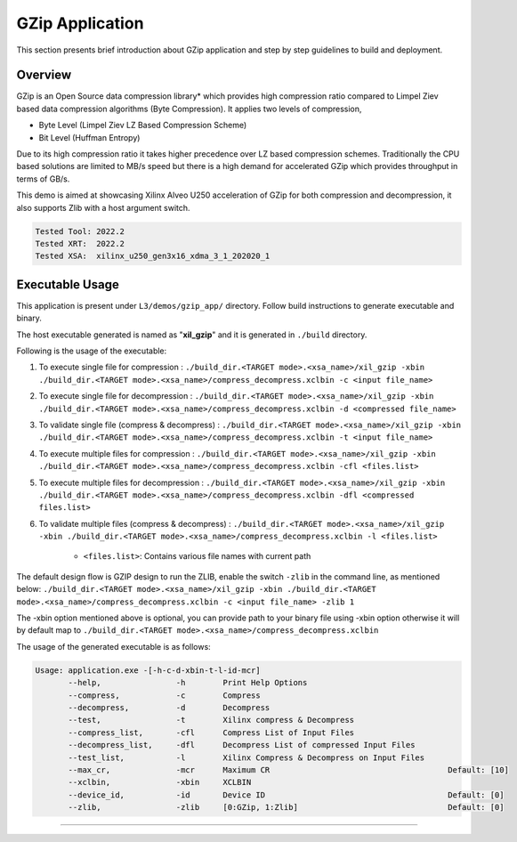 ====================
GZip Application
====================

This section presents brief introduction about GZip application and step by step
guidelines to build and deployment.

Overview
--------

GZip is an Open Source data compression library* which provides
high compression ratio compared to Limpel Ziev based data compression algorithms
(Byte Compression). It applies two levels of compression,

*  Byte Level (Limpel Ziev  LZ Based Compression Scheme)
*  Bit Level (Huffman Entropy)

Due to its high compression ratio it takes higher precedence over LZ based
compression schemes. Traditionally the CPU based solutions are limited to MB/s
speed but there is a high demand for accelerated GZip which provides throughput
in terms of GB/s. 

This demo is aimed at showcasing Xilinx Alveo U250 acceleration of GZip for both
compression and decompression, it also supports Zlib with a host argument switch. 

.. code-block:: bash

   Tested Tool: 2022.2
   Tested XRT:  2022.2
   Tested XSA:  xilinx_u250_gen3x16_xdma_3_1_202020_1


Executable Usage
----------------

This application is present under ``L3/demos/gzip_app/`` directory. Follow build instructions to generate executable and binary.

The host executable generated is named as "**xil_gzip**" and it is generated in ``./build`` directory.

Following is the usage of the executable:

1. To execute single file for compression 	          : ``./build_dir.<TARGET mode>.<xsa_name>/xil_gzip -xbin ./build_dir.<TARGET mode>.<xsa_name>/compress_decompress.xclbin -c <input file_name>``
2. To execute single file for decompression           : ``./build_dir.<TARGET mode>.<xsa_name>/xil_gzip -xbin ./build_dir.<TARGET mode>.<xsa_name>/compress_decompress.xclbin -d <compressed file_name>``
3. To validate single file (compress & decompress)    : ``./build_dir.<TARGET mode>.<xsa_name>/xil_gzip -xbin ./build_dir.<TARGET mode>.<xsa_name>/compress_decompress.xclbin -t <input file_name>``
4. To execute multiple files for compression          : ``./build_dir.<TARGET mode>.<xsa_name>/xil_gzip -xbin ./build_dir.<TARGET mode>.<xsa_name>/compress_decompress.xclbin -cfl <files.list>``
5. To execute multiple files for decompression        : ``./build_dir.<TARGET mode>.<xsa_name>/xil_gzip -xbin ./build_dir.<TARGET mode>.<xsa_name>/compress_decompress.xclbin -dfl <compressed files.list>``
6. To validate multiple files (compress & decompress) : ``./build_dir.<TARGET mode>.<xsa_name>/xil_gzip -xbin ./build_dir.<TARGET mode>.<xsa_name>/compress_decompress.xclbin -l <files.list>``

	- ``<files.list>``: Contains various file names with current path

The default design flow is GZIP design to run the ZLIB, enable the switch ``-zlib`` in the command line, as mentioned below:
``./build_dir.<TARGET mode>.<xsa_name>/xil_gzip -xbin ./build_dir.<TARGET mode>.<xsa_name>/compress_decompress.xclbin -c <input file_name> -zlib 1``

The -xbin option mentioned above is optional, you can provide path to your binary file using -xbin option otherwise it will by default map to ``./build_dir.<TARGET mode>.<xsa_name>/compress_decompress.xclbin`` 


The usage of the generated executable is as follows:

.. code-block:: bash

   Usage: application.exe -[-h-c-d-xbin-t-l-id-mcr]
          --help,                -h        Print Help Options
          --compress,            -c        Compress
          --decompress,          -d        Decompress
          --test,                -t        Xilinx compress & Decompress
          --compress_list,       -cfl      Compress List of Input Files
          --decompress_list,     -dfl      Decompress List of compressed Input Files
          --test_list,           -l        Xilinx Compress & Decompress on Input Files
          --max_cr,              -mcr      Maximum CR                                      Default: [10]
          --xclbin,              -xbin     XCLBIN
          --device_id,           -id       Device ID                                       Default: [0]
          --zlib,                -zlib     [0:GZip, 1:Zlib]                                Default: [0]
===========================================================

